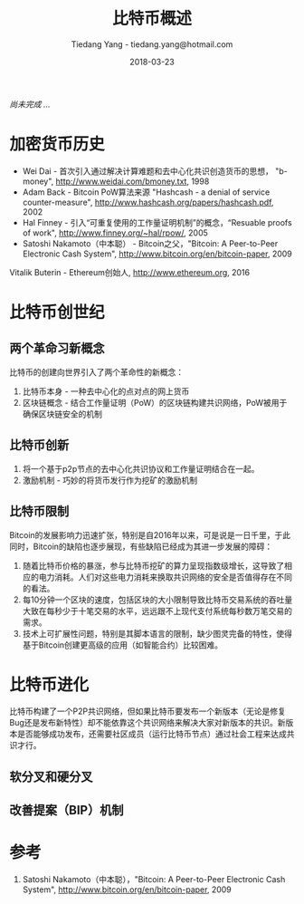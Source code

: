#+TITLE: 比特币概述
#+AUTHOR: Tiedang Yang - tiedang.yang@hotmail.com
#+DATE: 2018-03-23
/尚未完成 .../

* 加密货币历史
- Wei Dai - 首次引入通过解决计算难题和去中心化共识创造货币的思想， "b-money", http://www.weidai.com/bmoney.txt, 1998
- Adam Back - Bitcoin PoW算法来源 "Hashcash - a denial of service counter-measure", http://www.hashcash.org/papers/hashcash.pdf, 2002
- Hal Finney - 引入“可重复使用的工作量证明机制”的概念，“Resuable proofs of work", http://www.finney.org/~hal/rpow/, 2005
- Satoshi Nakamoto（中本聪） - Bitcoin之父，"Bitcoin: A Peer-to-Peer Electronic Cash System", http://www.bitcoin.org/en/bitcoin-paper, 2009
Vitalik Buterin - Ethereum创始人, http://www.ethereum.org, 2016

* 比特币创世纪
** 两个革命习新概念
比特币的创建向世界引入了两个革命性的新概念：

1. 比特币本身 - 一种去中心化的点对点的网上货币
2. 区块链概念 - 结合工作量证明（PoW）的区块链构建共识网络，PoW被用于确保区块链安全的机制

** 比特币创新
1. 将一个基于p2p节点的去中心化共识协议和工作量证明结合在一起。
2. 激励机制 - 巧妙的将货币发行作为挖矿的激励机制

** 比特币限制
Bitcoin的发展影响力迅速扩张，特别是自2016年以来，可是说是一日千里，于此同时，Bitcoin的缺陷也逐步展现，有些缺陷已经成为其进一步发展的障碍：
1. 随着比特币价格的暴涨，参与比特币挖矿的算力呈现指数级增长，这导致了相应的电力消耗。人们对这些电力消耗来换取共识网络的安全是否值得存在不同的看法。
2. 每10分钟一个区块的速度，包括区块的大小限制导致比特币交易系统的吞吐量大致在每秒少于十笔交易的水平，远远跟不上现代支付系统每秒数万笔交易的需求。
3. 技术上可扩展性问题，特别是其脚本语言的限制，缺少图灵完备的特性，使得基于Bitcoin创建更高级的应用（如智能合约）比较困难。

* 比特币进化
比特币构建了一个P2P共识网络，但如果比特币要发布一个新版本（无论是修复Bug还是发布新特性）却不能依靠这个共识网络来解决大家对新版本的共识。新版本是否能够成功发布，还需要社区成员（运行比特币节点）通过社会工程来达成共识才行。

** 软分叉和硬分叉

** 改善提案（BIP）机制

* 参考
1) Satoshi Nakamoto（中本聪），"Bitcoin: A Peer-to-Peer Electronic Cash System", http://www.bitcoin.org/en/bitcoin-paper, 2009
